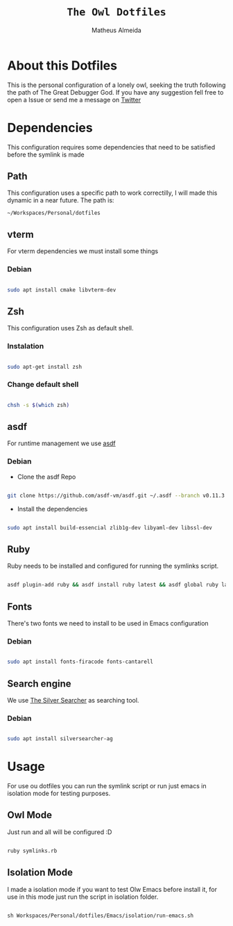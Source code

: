 #+title: =The Owl Dotfiles=
#+AUTHOR: Matheus Almeida

* About this Dotfiles

This is the personal configuration of a lonely owl, seeking the truth following the path of The Great Debugger God.
If you have any suggestion fell free to open a Issue or send me a message on [[https://twitter.com/Math_Almeid][Twitter]]

* Dependencies

This configuration requires some dependencies that need to be satisfied before the symlink is made

** Path

This configuration uses a specific path to work correctilly, I will made this dynamic in a near future.
The path is:

=~/Workspaces/Personal/dotfiles= 

** vterm

For vterm dependencies we must install some things

*** Debian

#+begin_src sh

sudo apt install cmake libvterm-dev

#+end_src

** Zsh

This configuration uses Zsh as default shell.

*** Instalation

#+begin_src sh

sudo apt-get install zsh

#+end_src

*** Change default shell

#+begin_src sh

chsh -s $(which zsh)

#+end_src

** asdf

For runtime management we use [[https://github.com/asdf-vm/asdf][asdf]]

*** Debian

- Clone the  asdf Repo

#+begin_src sh

git clone https://github.com/asdf-vm/asdf.git ~/.asdf --branch v0.11.3

#+end_src

- Install the dependencies

#+begin_src sh

sudo apt install build-essencial zlib1g-dev libyaml-dev libssl-dev

#+end_src

** Ruby

Ruby needs to be installed and configured for running the symlinks script.


#+begin_src sh

asdf plugin-add ruby && asdf install ruby latest && asdf global ruby latest

#+end_src

** Fonts

There's two fonts we need to install to be used in Emacs configuration

*** Debian

#+begin_src sh

sudo apt install fonts-firacode fonts-cantarell

#+end_src

** Search engine

We use [[https://github.com/ggreer/the_silver_searcher][The Silver Searcher]] as searching tool.

*** Debian 

#+begin_src sh

sudo apt install silversearcher-ag

#+end_src

* Usage

For use ou dotfiles you can run the symlink script or run just emacs in isolation mode for testing purposes.

** Owl Mode

Just run and all will be configured :D

#+begin_src sh

ruby symlinks.rb

#+end_src

** Isolation Mode

I made a isolation mode if you want to test Olw Emacs before install it, for use in this mode just run the script in isolation folder.

#+begin_src emacs-lisp

sh Workspaces/Personal/dotfiles/Emacs/isolation/run-emacs.sh

#+end_src
